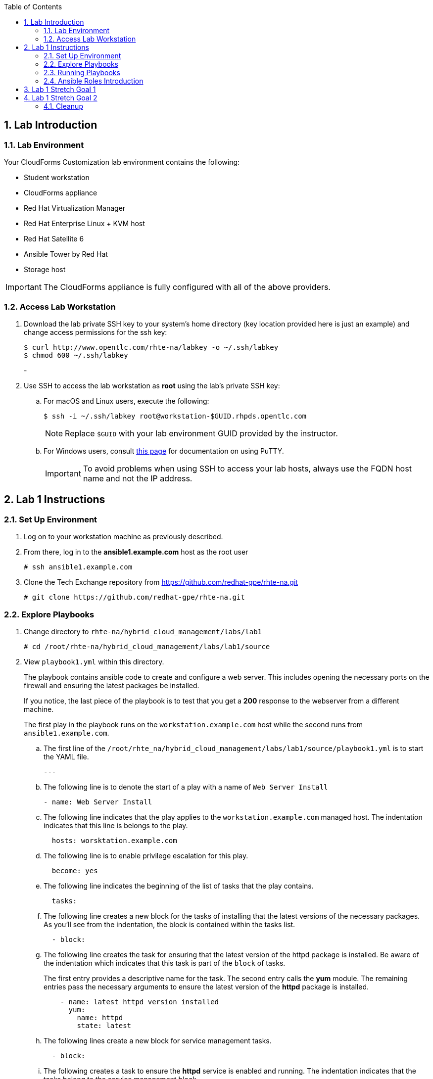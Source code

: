:scrollbar:
:data-uri:
:toc2:
:linkattrs:

:numbered:

== Lab Introduction

=== Lab Environment

Your CloudForms Customization lab environment contains the following:

* Student workstation
* CloudForms appliance
* Red Hat Virtualization Manager
* Red Hat Enterprise Linux + KVM host
* Red Hat Satellite 6
* Ansible Tower by Red Hat
* Storage host

[IMPORTANT]
The CloudForms appliance is fully configured with all of the above providers.

=== Access Lab Workstation

. Download the lab private SSH key to your system's home directory (key location provided here is just an example) and change access permissions for the ssh key:
+
[source,text]
----
$ curl http://www.opentlc.com/rhte-na/labkey -o ~/.ssh/labkey
$ chmod 600 ~/.ssh/labkey
----
-
. Use SSH to access the lab workstation as *root* using the lab's private SSH key:
.. For macOS and Linux users, execute the following:
+
[source,text]
----
$ ssh -i ~/.ssh/labkey root@workstation-$GUID.rhpds.opentlc.com
----
+
[NOTE]
Replace `$GUID` with your lab environment GUID provided by the instructor.

.. For Windows users, consult link:https://www.opentlc.com/ssh.html[this page^] for documentation on using PuTTY.
+
[IMPORTANT]
To avoid problems when using SSH to access your lab hosts, always use the FQDN host name and not the IP address.

== Lab 1 Instructions

=== Set Up Environment

. Log on to your workstation machine as previously described.

. From there, log in to the *ansible1.example.com* host as the root user
+
----
# ssh ansible1.example.com
----

. Clone the Tech Exchange repository from https://github.com/redhat-gpe/rhte-na.git
+
----
# git clone https://github.com/redhat-gpe/rhte-na.git
----

=== Explore Playbooks

. Change directory to `rhte-na/hybrid_cloud_management/labs/lab1`
+
----
# cd /root/rhte-na/hybrid_cloud_management/labs/lab1/source
----

. View `playbook1.yml` within this directory.
+
The playbook contains ansible code to create and configure a web server. This includes opening the necessary ports on the firewall and ensuring the latest packages be installed.
+
If you notice, the last piece of the playbook is to test that you get a *200* response to the webserver from a different machine.
+
The first play in the playbook runs on the `workstation.example.com` host while the second runs from `ansible1.example.com`.

.. The first line of the `/root/rhte_na/hybrid_cloud_management/labs/lab1/source/playbook1.yml` is to start the YAML file.
+
----
---
----

.. The following line is to denote the start of a play with a name of `Web Server Install`
+
----
- name: Web Server Install
----

.. The following line indicates that the play applies to the `workstation.example.com` managed host. The indentation indicates that this line is belongs to the play.
+
----
  hosts: worsktation.example.com
----

.. The following line is to enable privilege escalation for this play.
+
----
  become: yes
----

.. The following line indicates the beginning of the list of tasks that the play contains.
+
----
  tasks:
----

.. The following line creates a new block for the tasks of installing that the latest versions of the necessary packages. As you'll see from the indentation, the block is contained within the tasks list.
+
----
  - block:
----

.. The following line creates the task for ensuring that the latest version of the httpd package is installed. Be aware of the indentation which indicates that this task is part of the `block` of tasks.
+
The first entry provides a descriptive name for the task. The second entry calls the *yum* module. The remaining entries pass the necessary arguments to ensure the latest version of the *httpd* package is installed.
+
----
    - name: latest httpd version installed
      yum:
        name: httpd
        state: latest
----

.. The following lines create a new block for service management tasks.
+
----
  - block:
----

.. The following creates a task to ensure the *httpd* service is enabled and running. The indentation indicates that the tasks belong to the service management block.
+
The first entry provides a descriptive name for the task. The second entry is indented within the task and calls the *service* module. The remaining entries are arguments to ensure the httpd service is enabled and running.
+
----
    - name: httpd enabled and running
      service:
        name: httpd
        enabled: true
        state: started
----

.. The following lines create the task for ensuring that the *firewalld* service is enabled and running.
+
The first entry provides a descriptive name for the task. The second entry is indented and calls the *service* module. The remaining entries are indented to show they are arguments to ensure that the firewalld service is enabled and started.
+
----
    - name: firewalld enabled and running
      service:
        name: firewalld
        enabled: true
        state: started
----


.. The following line creates the task for ensuring that the latest version of the firewalld package is installed. Be aware of the indentation which indicates that this task is part of the `block` of tasks.
+
The first entry provides a descriptive name for the task. The second entry calls the *yum* module. The remaining entries pass the necessary arguments to ensure the latest version of the *firewalld* package is installed.
+
----
    - name: latest firewalld version installed
      yum:
        name: firewalld
        state: latest
----

.. The following code block creates a list of tasks to configure *firewalld*. The indentation indicates that the block is contained by the play and is an item in the *tasks* list.
+
----
  - block:
----

.. The following lines create the task to ensure *firewalld* opens HTTP service to remote systems.
+
The first entry provides a descriptive name for the task. The second entry is indented within the block and calls the *firewalld* module. The remaining entries are indented to show they are arguments for *firewalld*. They ensure that access to the HTTP service is permanently allowed.
+
----
    - name: firewalld permits http service
      firewalld:
        service: http
        permanent: true
        state: enabled
        immediate: yes
----

.. The following line creates a new block for web content management tasks. The indentation indicates that the block is contained by the play and that it is an item in the tasks list.
+
----
  - block:
----

.. The following line creates a task for populating web content into `/var/www/html/index.html`.
+
The first entry provides a descriptive name for the task. The second entry calls the *copy* module. The remaining entries pass the necessary arguments to populate the web content.
+
----
    - name: test html page
      copy:
        content: "Hello World, I was configured using Ansible!\n"
        dest: /var/www/html/index.html
----

.. The next section of `playbook1.yml` creates a second play within the playbook. The play is named *test* and acts on the current machine: `ansible1.example.com`.
+
The task it performs is to connect to the webserver created in the first play.
+
The task uses the *uri* module and expects a *200* return code.
+
----
- name: test
  hosts: ansible1.example.com
  tasks:
  - name: connect to webserver
    uri:
      url: http://workstation.example.com
      status_code: 200
----

=== Running Playbooks

. Run the `playbook1.yml` playbook.
+
----
# ansible-playbook -i inventory playbook1.yml
----
+
Analyze the run log and view the output.
+
[NOTE]
This output is not verbose. For standard output open the playbook add *--verbose* to the end of your ansible-playbook command.

. Run the `cleanup.yml` playbook.
+
----
# ansible-playbook -i inventory cleanup.yml
----

=== Ansible Roles Introduction

. Switch to the `roles` directory under the current directory
+
----
# cd roles
----

. Browse the roles directory.
+
----
# find webserver/
webserver/
webserver/README.md
webserver/defaults
webserver/defaults/main.yml
webserver/handlers
webserver/handlers/main.yml
webserver/meta
webserver/meta/main.yml
webserver/tasks
webserver/tasks/main.yml
webserver/tests
webserver/tests/inventory
webserver/tests/test.yml
webserver/vars
webserver/vars/main.yml
----
+
The roles directory has the webserver role.
+
The webserver role provides an example of an ansible role layout. In the tasks folder is a task list for the role with the name *main.yml*.

. Go back to `/root/rhte-na/hybrid_cloud_management/labs/lab1/source` to open and view `playbook2.yml`.
+
----
# cd /root/rhte-na/hybrid_cloud_management/labs/lab1/source
# cat playbook2.yml
---
- name: Install webserver using roles
  hosts: workstation.example.com
  become: yes
  roles:
    - { role: webserver }

- name: Test for successful installation
  hosts: ansible1.example.com
  tasks:
  - name: connect to webserver
    uri:
      url: http://workstation.example.com
      status_code: 200
----
+
This playbook is far simpler than `playbook1.yml` but performs the same function.
+
Notice how the *webserver* role is included.

. Run the `playbook2.yml` playbook.
+
----
# ansible-playbook -i inventory playbook2.yml
----

. Run the same step a second time. On the second run though you should notice that all of the steps are labeled as **ok** instead of **changed**.
+
----
# ansible-playbook -i inventory playbook2.yml
----

. Modify the playbook to set a variable for the role to use.
+
Add the following lines:
+
[subs=+quotes]
----
- hosts
  *vars:*
     *body_content: "This page is now changed"*
  roles:
----

. Run the `playbook2.yml` playbook again and observe the change that takes place.
+
----
# ansible-playbook -i inventory playbook2.yml
----

== Lab 1 Stretch Goal 1

. *Stretch Goal 1:* Create a new playbook named `playbook3.yml` to create a new user and place a file in the user's home directory.
+
Use the previous playbooks as well as the online module documentation for reference (http://docs.ansible.com/ansible/latest/user_module.html). The user should be named *consultant1* and in a primary group of *consultants*. The home directory should be `/home/consultant`. The file should be called `hello_ansible.txt` located in `/home/consultant`. The content of the file should be `"Hello World, from Ansible."`
+
This playbook should be able to run idempotently. It should also run against the host: *workstation.example.com* but executed on *ansible1.example.com*.

== Lab 1 Stretch Goal 2

. *Stretch Goal 2:* Install Ansible Tower on *workstation.example.com*

.. Make sure you are logged directly into the *workstation.example.com* host as *root*.
.. Download the installer in `/root`:
+
----
# cd /root
# wget http://releases.ansible.com/ansible-tower/setup/ansible-tower-setup-latest.tar.gz
----

.. Uncompress the archive and `cd` into the directory:
+
----
# tar -xf ansible-tower-setup-latest.tar.gz
# cd ansible-tower-setup-*
----

.. Modify the `inventory` file to look like the following
+
----
[tower]
localhost ansible_connection=local

[database]

[all:vars]
admin_password='r3dh4t1!'

pg_host=''
pg_port=''

pg_database='awx'
pg_username='awx'
pg_password='r3dh4t1!'

rabbitmq_port=5672
rabbitmq_vhost=tower
rabbitmq_username=tower
rabbitmq_password='r3dh4t1!'
rabbitmq_cookie=rabbitmqcookie

# Needs to be true for fqdns and ip addresses
rabbitmq_use_long_name=false
----

.. Run the installation script.
+
This script runs an Ansible playbook with the inventory you just set up to install ansible on *workstation.exmaple.com*. 
+
----
# ./setup.sh
----

.. Open port http and https ports on the firewall configuration
+
----
# firewall-cmd --permanent --add-service=http
# firewall-cmd --permanent --add-service=https
# firewall-cmd --reload
----

.. On your personal machine, navigate your browser to your workstation's external DNS name `workstation-$GUID.rhpds.opentlc.com`

.. You should see the Tower home screen, though you will not have a license for this lab.

=== Cleanup

In the next lab you will work with and learn how to use and configure a pre-installed Ansible Tower.  This Ansible Tower must be uninstalled before you continue or you will not be able to complete the next lab.

. On the workstation host do the following to deactivate and uninstall Ansible Tower:
+
----
# ansible-tower-service stop
# yum -y remove rabbitmq-server
# rm -rf /etc/tower /var/lib/{pgsql,awx,rabbitmq}
----
